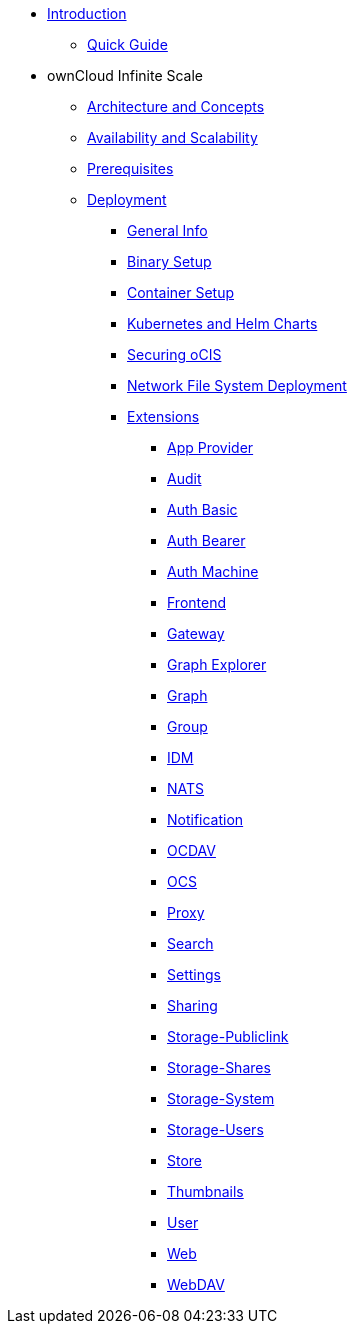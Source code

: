 * xref:index.adoc[Introduction]
** xref:quickguide/quickguide.adoc[Quick Guide]
* ownCloud Infinite Scale 
** xref:architecture/architecture.adoc[Architecture and Concepts]
** xref:availability_scaling/availability_scaling.adoc[Availability and Scalability]
** xref:prerequisites/prerequisites.adoc[Prerequisites]
** xref:deployment/index.adoc[Deployment]
*** xref:deployment/general/general-info.adoc[General Info]
*** xref:deployment/binary/binary-setup.adoc[Binary Setup]
*** xref:deployment/container/container-setup.adoc[Container Setup]
*** xref:deployment/kubernetes/kubernetes.adoc[Kubernetes and Helm Charts]
*** xref:deployment/security/security.adoc[Securing oCIS]
*** xref:deployment/nfs/nfs.adoc[Network File System Deployment]
*** xref:deployment/extensions/extensions.adoc[Extensions]
**** xref:deployment/extensions/app-provider.adoc[App Provider]
**** xref:deployment/extensions/audit.adoc[Audit]
**** xref:deployment/extensions/auth-basic.adoc[Auth Basic]
**** xref:deployment/extensions/auth-bearer.adoc[Auth Bearer]
**** xref:deployment/extensions/auth-machine.adoc[Auth Machine]
**** xref:deployment/extensions/frontend.adoc[Frontend]
**** xref:deployment/extensions/gateway.adoc[Gateway]
**** xref:deployment/extensions/graph-explorer.adoc[Graph Explorer]
**** xref:deployment/extensions/graph.adoc[Graph]
**** xref:deployment/extensions/group.adoc[Group]
**** xref:deployment/extensions/idm.adoc[IDM]
**** xref:deployment/extensions/nats.adoc[NATS]
**** xref:deployment/extensions/notifications.adoc[Notification]
**** xref:deployment/extensions/ocdav.adoc[OCDAV]
**** xref:deployment/extensions/ocs.adoc[OCS]
**** xref:deployment/extensions/proxy.adoc[Proxy]
**** xref:deployment/extensions/search.adoc[Search]
**** xref:deployment/extensions/settings.adoc[Settings]
**** xref:deployment/extensions/sharing.adoc[Sharing]
**** xref:deployment/extensions/storage-publiclink.adoc[Storage-Publiclink]
**** xref:deployment/extensions/storage-shares.adoc[Storage-Shares]
**** xref:deployment/extensions/storage-system.adoc[Storage-System]
**** xref:deployment/extensions/storage-users.adoc[Storage-Users]
**** xref:deployment/extensions/store.adoc[Store]
**** xref:deployment/extensions/thumbnails.adoc[Thumbnails]
**** xref:deployment/extensions/user.adoc[User]
**** xref:deployment/extensions/web.adoc[Web]
**** xref:deployment/extensions/webdav.adoc[WebDAV]

////
*** xref:deployment/configuration/index.adoc[Configuration]
**** xref:deployment/configuration/ocis-config.adoc[Configuration of ownCloud Infinite Space]
**** xref:deployment/configuration/external-user-management.adoc[Management of External Users]
**** xref:deployment/configuration/email-config.adoc[Mail Server Configuration]
**** xref:cdeployment/onfiguration/storage.adoc[Storage Configuration]
**** xref:deployment/configuration/office-integrations.adoc[Integrating Office Applications]
**** xref:deployment/configuration/roles-permissions.adoc[Roles & Permissions]
** xref:migration/index.adoc[Migrating from ownCloud 10 to ownCloud Infinite Scale]
** xref:maintenance/index.adoc[Maintenance]
////
